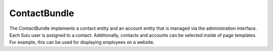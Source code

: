 ContactBundle
=============

The ContactBundle implements a contact entity and an account entity that is managed via the administration interface.
Each Sulu user is assigned to a contact. Additionally, contacts and accounts can be selected inside of page templates.
For example, this can be used for displaying employees on a website.
